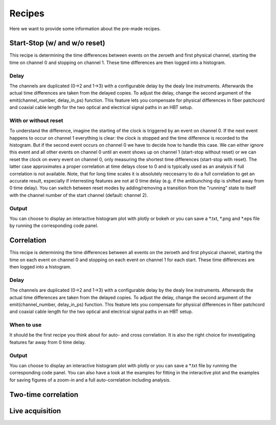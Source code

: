 ============
Recipes
============
Here we want to provide some information about the pre-made recipes.

Start-Stop (w/ and w/o reset)
------------------------------
This recipe is determining the time differences between events on the zeroeth and first physical channel, starting the time on channel 0 and stopping on channel 1. These time differences are then logged into a histogram.

Delay
......
The channels are duplicated (0->2 and 1->3) with a configurable delay by the dealy line instruments. Afterwards the actual time differences are taken from the delayed copies.
To adjust the delay, change the second argument of the emit(channel_number, delay_in_ps) function. This feature lets you compensate for physical differences in fiber patchcord and coaxial cable length for the two optical and electrical signal paths in an HBT setup.

With or without reset
......................
To understand the difference, imagine the starting of the clock is triggered by an event on channel 0. If the next event happens to occur on channel 1 everything is clear: the clock is stopped and the time difference is recorded to the histogram. But if the second event occurs on channel 0 we have to decide how to handle this case. We can either ignore this event and all other events on channel 0 until an event shows up on channel 1 (start-stop without reset) or we can reset the clock on every event on channel 0, only measuring the shortest time differences (start-stop with reset). The latter case approximates a proper correlation at time delays close to 0 and is typically used as an analysis if full correlation is not available. Note, that for long time scales it is absolutely neccesarry to do a full correlation to get an accurate result, especially if interresting features are not at 0 time delay (e.g. if the antibunching dip is shifted away from 0 time delay).
You can switch between reset modes by adding/removing a transition from the "running" state to itself with the channel number of the start channel (default: channel 2).

Output
.......
You can choose to display an interactive histogram plot with plotly or bokeh or you can save a *.txt, *.png and *.eps file by running the corresponding code panel.

Correlation
------------
This recipe is determining the time differences between all events on the zeroeth and first physical channel, starting the time on each event on channel 0 and stopping on each event on channel 1 for each start. These time differences are then logged into a histogram.

Delay
......
The channels are duplicated (0->2 and 1->3) with a configurable delay by the dealy line instruments. Afterwards the actual time differences are taken from the delayed copies.
To adjust the delay, change the second argument of the emit(channel_number, delay_in_ps) function. This feature lets you compensate for physical differences in fiber patchcord and coaxial cable length for the two optical and electrical signal paths in an HBT setup.

When to use
......................
It should be the first recipe you think about for auto- and cross correlation. It is also the right choice for investigating features far away from 0 time delay.

Output
.......
You can choose to display an interactive histogram plot with plotly or you can save a *.txt file by running the corresponding code panel. You can also have a look at the examples for fitting in the interactive plot and the examples for saving figures of a zoom-in and a full auto-correlation including analysis.

Two-time correlation
---------------------

Live acquisition
-----------------
